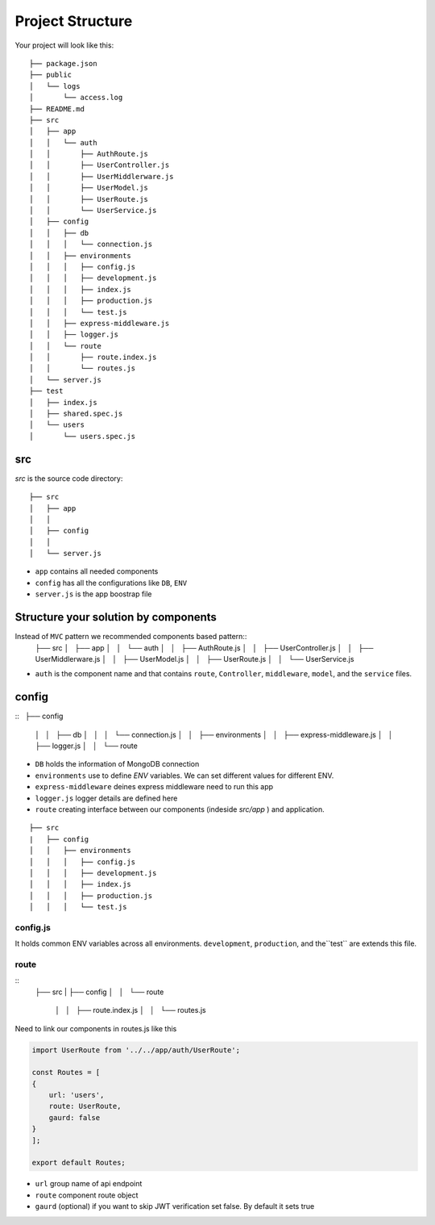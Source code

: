 .. _label-project-structure:

Project Structure
=================

Your project will look like this::


    ├── package.json
    ├── public
    │   └── logs
    │       └── access.log
    ├── README.md
    ├── src
    │   ├── app
    │   │   └── auth
    │   │       ├── AuthRoute.js
    │   │       ├── UserController.js
    │   │       ├── UserMiddlerware.js
    │   │       ├── UserModel.js
    │   │       ├── UserRoute.js
    │   │       └── UserService.js
    │   ├── config
    │   │   ├── db
    │   │   │   └── connection.js
    │   │   ├── environments
    │   │   │   ├── config.js
    │   │   │   ├── development.js
    │   │   │   ├── index.js
    │   │   │   ├── production.js
    │   │   │   └── test.js
    │   │   ├── express-middleware.js
    │   │   ├── logger.js
    │   │   └── route
    │   │       ├── route.index.js
    │   │       └── routes.js
    │   └── server.js
    ├── test
    │   ├── index.js
    │   ├── shared.spec.js
    │   └── users
    │       └── users.spec.js

src
---
`src` is the source code directory::

    ├── src
    │   ├── app
    │   │  
    │   ├── config
    │   │   
    │   └── server.js

* ``app`` contains all needed components 
* ``config`` has all the configurations like ``DB``, ``ENV`` 
* ``server.js`` is the app boostrap file 


Structure your solution by components
-------------------------------------

Instead of ``MVC`` pattern we recommended components based pattern::
    ├── src
    │   ├── app
    │   │   └── auth
    │   │       ├── AuthRoute.js
    │   │       ├── UserController.js
    │   │       ├── UserMiddlerware.js
    │   │       ├── UserModel.js
    │   │       ├── UserRoute.js
    │   │       └── UserService.js

* ``auth`` is the component name and that contains ``route``, ``Controller``, ``middleware``, ``model``, and the ``service`` files.

config
------
::
    ├── config
    │   │   ├── db
    │   │   │   └── connection.js
    │   │   ├── environments
    │   │   ├── express-middleware.js
    │   │   ├── logger.js
    │   │   └── route


* ``DB`` holds the information of MongoDB connection
* ``environments`` use to define `ENV` variables. We can set different values for different ENV.    
* ``express-middleware`` deines express middleware need to run this app
* ``logger.js`` logger details are defined here
* ``route`` creating interface between our components (indeside `src/app` ) and application.


::

    ├── src
    |   ├── config
    │   │   ├── environments
    │   │   │   ├── config.js
    │   │   │   ├── development.js
    │   │   │   ├── index.js
    │   │   │   ├── production.js
    │   │   │   └── test.js

config.js
+++++++++

It holds common ENV variables across all environments. ``development``, ``production``, and the``test`` are extends this file.

route
+++++

::
    ├── src
    |   ├── config
    │   │   └── route
        │   │       ├── route.index.js
        │   │       └── routes.js

Need to link our components in routes.js like this

.. code-block:: javascript

    import UserRoute from '../../app/auth/UserRoute';

    const Routes = [
    {
        url: 'users',
        route: UserRoute,
        gaurd: false
    }
    ];

    export default Routes;

* ``url`` group name of api endpoint
* ``route`` component route object
* ``gaurd`` (optional) if you want to skip JWT verification set false. By default it sets true
